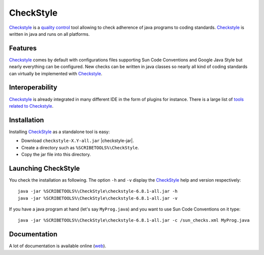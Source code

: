 CheckStyle
==========

Checkstyle_ is a `quality control`_  tool  allowing to check adherence of java
programs to coding standards. `Checkstyle`_ is written in java and runs on
all platforms.

Features
--------
`Checkstyle`_ comes by default with configurations files supporting Sun Code
Conventions and Google Java Style but nearly everything can be configured.
New checks can be written in java classes so nearly all kind of coding
standards can virtually  be implemented with `Checkstyle`_.

Interoperability
----------------

`Checkstyle`_ is already integrated in many different IDE in the form of
plugins for instance. There is a large list of `tools related to Checkstyle`_.


Installation
------------

.. tip;
    CheckStyle is integrated as a plugin in many IDE such as Eclipse
    or Netbeans. Please refer to the documentation of your IDE if you just
    want to use it via this plugin. You can also have a look at the
    the list of `tools related to Checkstyle`_.

Installing CheckStyle_ as a standalone tool is easy:

* Download ``checkstyle-X.Y-all.jar`` |checkstyle-jar|.
* Create a directory such as ``%SCRIBETOOLS%\CheckStyle``.
* Copy the jar file into this directory.


Launching CheckStyle
--------------------

You check the installation as following. The option ``-h`` and ``-v`` display
the CheckStyle_ help and version respectively::

    java -jar %SCRIBETOOLS%\CheckStyle\checkstyle-6.8.1-all.jar -h
    java -jar %SCRIBETOOLS%\CheckStyle\checkstyle-6.8.1-all.jar -v

If you have a java program at hand (let's say ``MyProg.java``) and you want to
use Sun Code Conventions on it type::

    java -jar %SCRIBETOOLS%\CheckStyle\checkstyle-6.8.1-all.jar -c /sun_checks.xml MyProg.java

Documentation
-------------

A lot of documentation is available online |checkstyle-doc|.

.. ...........................................................................


.. |checkstyle-jar| replace::
    (:download:`local<../../res/checkstyle/downloads/checkstyle-6.8.1-all.jar>`,
    `web <http://sourceforge.net/projects/checkstyle/files/checkstyle/6.8.1/checkstyle-6.8.1-all.jar/>`__)

.. |checkstyle-doc| replace::
    (`web <http://checkstyle.sourceforge.net/index.html>`__)

.. _`CheckStyle`:
    http://checkstyle.sourceforge.net/

.. _`tools related to Checkstyle`:
    http://checkstyle.sourceforge.net/#Related_Tools

.. _`quality control`:
    http://en.wikipedia.org/wiki/Quality_control

